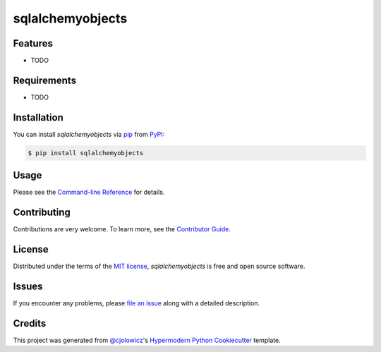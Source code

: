 sqlalchemyobjects
============

|PyPI| |Status| |Python Version| |License|

|Read the Docs| |Tests| |Codecov|

|pre-commit| |Black|

.. |PyPI| image:: https://img.shields.io/pypi/v/sqlalchemyobjects.svg
   :target: https://pypi.org/project/sqlalchemyobjects/
   :alt: PyPI
.. |Status| image:: https://img.shields.io/pypi/status/sqlalchemyobjects.svg
   :target: https://pypi.org/project/sqlalchemyobjects/
   :alt: Status
.. |Python Version| image:: https://img.shields.io/pypi/pyversions/sqlalchemyobjects
   :target: https://pypi.org/project/sqlalchemyobjects
   :alt: Python Version
.. |License| image:: https://img.shields.io/pypi/l/sqlalchemyobjects
   :target: https://opensource.org/licenses/MIT
   :alt: License
.. |Read the Docs| image:: https://img.shields.io/readthedocs/python-sqlalchemyobjects/latest.svg?label=Read%20the%20Docs
   :target: https://python-sqlalchemyobjects.readthedocs.io/
   :alt: Read the documentation at https://python-sqlalchemyobjects.readthedocs.io/
.. |Tests| image:: https://github.com/fongant/python-sqlalchemyobjects/workflows/Tests/badge.svg
   :target: https://github.com/fongant/sqlalchemyobjects/actions?workflow=Tests
   :alt: Tests
.. |Codecov| image:: https://codecov.io/gh/fongant/python-sqlalchemyobjects/branch/main/graph/badge.svg
   :target: https://codecov.io/gh/fongant/python-sqlalchemyobjects
   :alt: Codecov
.. |pre-commit| image:: https://img.shields.io/badge/pre--commit-enabled-brightgreen?logo=pre-commit&logoColor=white
   :target: https://github.com/pre-commit/pre-commit
   :alt: pre-commit
.. |Black| image:: https://img.shields.io/badge/code%20style-black-000000.svg
   :target: https://github.com/psf/black
   :alt: Black


Features
--------

* TODO


Requirements
------------

* TODO


Installation
------------

You can install *sqlalchemyobjects* via pip_ from PyPI_:

.. code:: console

   $ pip install sqlalchemyobjects


Usage
-----

Please see the `Command-line Reference <Usage_>`_ for details.


Contributing
------------

Contributions are very welcome.
To learn more, see the `Contributor Guide`_.


License
-------

Distributed under the terms of the `MIT license`_,
*sqlalchemyobjects* is free and open source software.


Issues
------

If you encounter any problems,
please `file an issue`_ along with a detailed description.


Credits
-------

This project was generated from `@cjolowicz`_'s `Hypermodern Python Cookiecutter`_ template.

.. _@cjolowicz: https://github.com/cjolowicz
.. _Cookiecutter: https://github.com/audreyr/cookiecutter
.. _MIT license: https://opensource.org/licenses/MIT
.. _PyPI: https://pypi.org/
.. _Hypermodern Python Cookiecutter: https://github.com/cjolowicz/cookiecutter-hypermodern-python
.. _file an issue: https://github.com/fongant/python-sqlalchemyobjects/issues
.. _pip: https://pip.pypa.io/
.. github-only
.. _Contributor Guide: CONTRIBUTING.rst
.. _Usage: https://python-sqlalchemyobjects.readthedocs.io/en/latest/usage.html
